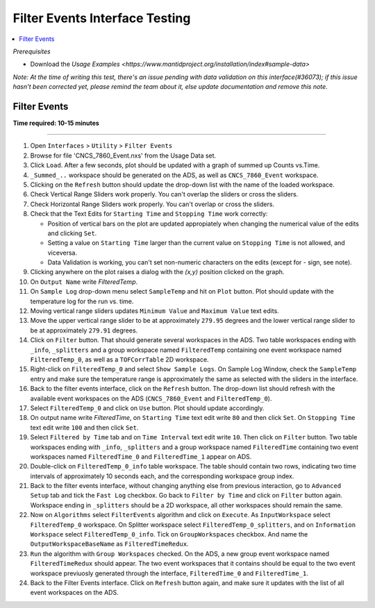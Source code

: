 .. _filter_event_testing:

Filter Events Interface Testing
===============================

.. contents::
   :local:

*Prerequisites*

- Download the `Usage Examples <https://www.mantidproject.org/installation/index#sample-data>`

*Note: At the time of writing this test, there's an issue pending with data validation on this interface(#36073); if this issue hasn't been
corrected yet, please remind the team about it, else update documentation and remove this note.*

Filter Events
--------------


**Time required: 10-15 minutes**

--------------

#. Open ``Interfaces`` > ``Utility`` > ``Filter Events``
#. Browse for file 'CNCS_7860_Event.nxs' from the Usage Data set.
#. Click ``Load``. After a few seconds, plot should be updated with a graph of summed up Counts vs.Time.
#. ``_Summed_..`` workspace should be generated on the ADS, as well as ``CNCS_7860_Event`` workspace.
#. Clicking on the ``Refresh`` button should update the drop-down list with the name of the loaded workspace.
#. Check Vertical Range Sliders work properly. You can't overlap the sliders or cross the sliders.
#. Check Horizontal Range Sliders work properly. You can't overlap or cross the sliders.
#. Check that the Text Edits for ``Starting Time`` and ``Stopping Time`` work correctly:

   - Position of vertical bars on the plot are updated appropiately when changing the numerical value of the edits and clicking ``Set``.
   - Setting a value on ``Starting Time`` larger than the current value on ``Stopping Time`` is not allowed, and viceversa.
   - Data Validation is working, you can't set non-numeric characters on the edits (except for `-` sign, see note).

#. Clicking anywhere on the plot raises a dialog with the `(x,y)` position clicked on the graph.
#. On ``Output Name`` write `FilteredTemp`.
#. On ``Sample Log`` drop-down menu select ``SampleTemp`` and hit on ``Plot`` button. Plot should update with the temperature log for the run vs. time.
#. Moving vertical range sliders updates ``Minimum Value`` and ``Maximum Value`` text edits.
#. Move the upper vertical range slider to be at approximately ``279.95`` degrees and the lower vertical range slider to be at approximately ``279.91`` degrees.
#. Click on ``Filter`` button. That should generate several workspaces in the ADS. Two table workspaces ending with ``_info``, ``_splitters`` and a group workspace named ``FilteredTemp`` containing one
   event workspace named ``FilteredTemp_0``, as well as a ``TOFCorrTable`` 2D workspace.
#. Right-click on ``FilteredTemp_0`` and select ``Show Sample Logs``. On Sample Log Window, check the ``SampleTemp`` entry and make sure the temperature range is approximately
   the same as selected with the sliders in the interface.
#. Back to the filter events interface, click on the ``Refresh`` button. The drop-down list should refresh with the available event workspaces on the ADS (``CNCS_7860_Event`` and ``FilteredTemp_0``).
#. Select ``FilteredTemp_0`` and click on ``Use`` button. Plot should update accordingly.
#. On output name write `FilteredTime`, on ``Starting Time`` text edit write ``80`` and then click ``Set``. On ``Stopping Time`` text edit write ``100`` and then click ``Set``.
#. Select ``Filtered by Time`` tab and on ``Time Interval`` text edit write ``10``. Then click on ``Filter`` button. Two table workspaces ending with ``_info``, ``_splitters`` and a group workspace named ``FilteredTime`` containing two
   event workspaces named ``FilteredTime_0`` and ``FilteredTime_1`` appear on ADS.
#. Double-click on ``FilteredTemp_0_info`` table workspace. The table should contain two rows, indicating two time intervals of approximately 10 seconds each, and the corresponding workspace group index.
#. Back to the filter events interface, without changing anything else from previous interaction, go to ``Advanced Setup`` tab and tick the ``Fast Log`` checkbox. Go back to ``Filter by Time`` and click
   on ``Filter`` button again. Workspace ending in ``_splitters`` should be a 2D workspace, all other workspaces should remain the same.
#. Now on ``Algorithms`` select ``FilterEvents`` algorithm and click on ``Execute``. As ``InputWorkspace`` select ``FilteredTemp_0`` workspace. On Splitter workspace select ``FilteredTemp_0_splitters``,
   and on ``Information Workspace`` select ``FilteredTemp_0_info``. Tick on ``GroupWorkspaces`` checkbox. And name the ``OutputWorkspaceBaseName`` as ``FilteredTimeRedux``.
#. ``Run`` the algorithm  with ``Group Workspaces`` checked. On the ADS, a new group event workspace named ``FilteredTimeRedux`` should appear. The two event workspaces that it contains should be equal to the two event workspace previuosly generated
   through the interface, ``FilteredTime_0`` and ``FilteredTime_1``.
#. Back to the Filter Events interface. Click on ``Refresh`` button again, and make sure it updates with the list of all event workspaces on the ADS.

